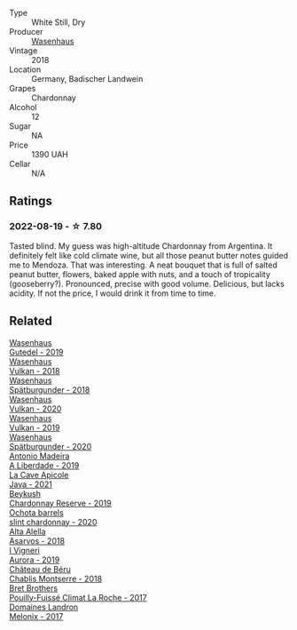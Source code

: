 #+attr_html: :class wine-main-image
[[file:/images/ee/b4d4b9-5df4-4893-9a90-e7d063c1c324/2022-08-20-10-40-12-9E9831A2-7675-407D-9E89-4E6436AE266E-1-105-c.webp]]

- Type :: White Still, Dry
- Producer :: [[barberry:/producers/e463ddb4-d593-4913-80e1-b841330d4cf6][Wasenhaus]]
- Vintage :: 2018
- Location :: Germany, Badischer Landwein
- Grapes :: Chardonnay
- Alcohol :: 12
- Sugar :: NA
- Price :: 1390 UAH
- Cellar :: N/A

** Ratings

*** 2022-08-19 - ☆ 7.80

Tasted blind. My guess was high-altitude Chardonnay from Argentina. It definitely felt like cold climate wine, but all those peanut butter notes guided me to Mendoza. That was interesting. A neat bouquet that is full of salted peanut butter, flowers, baked apple with nuts, and a touch of tropicality (gooseberry?). Pronounced, precise with good volume. Delicious, but lacks acidity. If not the price, I would drink it from time to time.

** Related

#+begin_export html
<div class="flex-container">
  <a class="flex-item flex-item-left" href="/wines/21d131ca-0b4c-4cb1-bbcb-a014bb3f4517.html">
    <img class="flex-bottle" src="/images/21/d131ca-0b4c-4cb1-bbcb-a014bb3f4517/2020-09-27-13-35-07-C7D18D38-CD30-4A79-BE4C-22424514C902-1-105-c.webp"></img>
    <section class="h">Wasenhaus</section>
    <section class="h text-bolder">Gutedel - 2019</section>
  </a>

  <a class="flex-item flex-item-right" href="/wines/227e3ccc-3136-4a0d-ac55-b57f780dff25.html">
    <img class="flex-bottle" src="/images/22/7e3ccc-3136-4a0d-ac55-b57f780dff25/2022-09-03-16-22-27-7FE634DC-571C-4E77-92B0-52711C95953B-1-105-c.webp"></img>
    <section class="h">Wasenhaus</section>
    <section class="h text-bolder">Vulkan - 2018</section>
  </a>

  <a class="flex-item flex-item-left" href="/wines/337a2bed-7c43-4f41-bfce-795d19f52a72.html">
    <img class="flex-bottle" src="/images/33/7a2bed-7c43-4f41-bfce-795d19f52a72/2022-07-28-07-11-29-IMG-1035.webp"></img>
    <section class="h">Wasenhaus</section>
    <section class="h text-bolder">Spätburgunder - 2018</section>
  </a>

  <a class="flex-item flex-item-right" href="/wines/8467ead0-fee2-4ba7-8472-26432a6a8958.html">
    <img class="flex-bottle" src="/images/84/67ead0-fee2-4ba7-8472-26432a6a8958/2022-07-28-07-13-39-FADAD61B-FE27-4FEF-94A4-BDB625116221-1-105-c.webp"></img>
    <section class="h">Wasenhaus</section>
    <section class="h text-bolder">Vulkan - 2020</section>
  </a>

  <a class="flex-item flex-item-left" href="/wines/ccc7fb99-5ce1-4e87-9815-074ee3f02c79.html">
    <img class="flex-bottle" src="/images/cc/c7fb99-5ce1-4e87-9815-074ee3f02c79/2021-10-08-10-59-59-4B82BAA7-CBC8-469D-BB09-3F59A32B9069-1-105-c.webp"></img>
    <section class="h">Wasenhaus</section>
    <section class="h text-bolder">Vulkan - 2019</section>
  </a>

  <a class="flex-item flex-item-right" href="/wines/f50846a9-7384-4585-93e9-9a764ff76e2a.html">
    <img class="flex-bottle" src="/images/f5/0846a9-7384-4585-93e9-9a764ff76e2a/2022-07-30-10-48-32-51C8D344-3930-4C6B-99F0-E9CC849B61F2-1-102-o.webp"></img>
    <section class="h">Wasenhaus</section>
    <section class="h text-bolder">Spätburgunder - 2020</section>
  </a>

  <a class="flex-item flex-item-left" href="/wines/16128b7b-90b3-4b66-ac2a-994178f0f6f2.html">
    <img class="flex-bottle" src="/images/16/128b7b-90b3-4b66-ac2a-994178f0f6f2/2022-08-20-10-41-48-C6645716-C847-4A44-91AB-5EC24CBC2378-1-105-c.webp"></img>
    <section class="h">Antonio Madeira</section>
    <section class="h text-bolder">A Liberdade - 2019</section>
  </a>

  <a class="flex-item flex-item-right" href="/wines/2ae8dc33-cd05-4208-b028-94e7acae704a.html">
    <img class="flex-bottle" src="/images/2a/e8dc33-cd05-4208-b028-94e7acae704a/2022-08-20-11-14-08-FBD2E899-2FD6-472C-943B-318C7E141403-1-105-c.webp"></img>
    <section class="h">La Cave Apicole</section>
    <section class="h text-bolder">Java - 2021</section>
  </a>

  <a class="flex-item flex-item-left" href="/wines/52ac7f99-cf2f-4590-b19d-141f3aa2c217.html">
    <img class="flex-bottle" src="/images/52/ac7f99-cf2f-4590-b19d-141f3aa2c217/2022-08-20-10-32-36-3C6BE3AB-B559-4183-BF9C-A95E85752B6D-1-105-c.webp"></img>
    <section class="h">Beykush</section>
    <section class="h text-bolder">Chardonnay Reserve - 2019</section>
  </a>

  <a class="flex-item flex-item-right" href="/wines/64312402-9635-4a0f-a57a-872b3777c5ff.html">
    <img class="flex-bottle" src="/images/64/312402-9635-4a0f-a57a-872b3777c5ff/2022-08-20-10-46-42-436EBED3-7AAD-433B-8A46-B0EB107101B8-1-105-c.webp"></img>
    <section class="h">Ochota barrels</section>
    <section class="h text-bolder">slint chardonnay - 2020</section>
  </a>

  <a class="flex-item flex-item-left" href="/wines/651f7930-578b-41fb-98f1-ca1bca0e057a.html">
    <img class="flex-bottle" src="/images/65/1f7930-578b-41fb-98f1-ca1bca0e057a/2022-08-20-10-38-38-CF2E0CE0-8D26-491F-A6B7-C5996F828615-1-105-c.webp"></img>
    <section class="h">Alta Alella</section>
    <section class="h text-bolder">Asarvos - 2018</section>
  </a>

  <a class="flex-item flex-item-right" href="/wines/7255156f-7c94-489d-99c3-8ad58578a1df.html">
    <img class="flex-bottle" src="/images/72/55156f-7c94-489d-99c3-8ad58578a1df/2022-08-20-10-36-31-DAE6B32E-0E7E-4E49-B8C1-F64966B230D2-1-105-c.webp"></img>
    <section class="h">I Vigneri</section>
    <section class="h text-bolder">Aurora - 2019</section>
  </a>

  <a class="flex-item flex-item-left" href="/wines/746646a7-c2d0-49e7-827d-1c2fee94fc66.html">
    <img class="flex-bottle" src="/images/74/6646a7-c2d0-49e7-827d-1c2fee94fc66/2022-08-20-10-43-59-4F425655-952B-4245-B369-224F51BD3A98-1-105-c.webp"></img>
    <section class="h">Château de Béru</section>
    <section class="h text-bolder">Chablis Montserre - 2018</section>
  </a>

  <a class="flex-item flex-item-right" href="/wines/8dee6ced-e95a-4214-9879-0265f9f66a7e.html">
    <img class="flex-bottle" src="/images/8d/ee6ced-e95a-4214-9879-0265f9f66a7e/2022-08-20-10-30-09-78CD0502-5902-4C44-A638-AC66C3DCB0FF-1-105-c.webp"></img>
    <section class="h">Bret Brothers</section>
    <section class="h text-bolder">Pouilly-Fuissé Climat La Roche - 2017</section>
  </a>

  <a class="flex-item flex-item-left" href="/wines/caddc632-9062-4f70-9d54-8b44fb6fe84e.html">
    <img class="flex-bottle" src="/images/ca/ddc632-9062-4f70-9d54-8b44fb6fe84e/2022-08-20-10-24-53-7537CA06-5565-43B1-98F4-9A04686ECA7D-1-105-c.webp"></img>
    <section class="h">Domaines Landron</section>
    <section class="h text-bolder">Melonix - 2017</section>
  </a>

</div>
#+end_export
